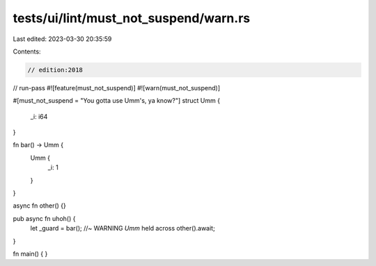 tests/ui/lint/must_not_suspend/warn.rs
======================================

Last edited: 2023-03-30 20:35:59

Contents:

.. code-block:: rs

    // edition:2018
// run-pass
#![feature(must_not_suspend)]
#![warn(must_not_suspend)]

#[must_not_suspend = "You gotta use Umm's, ya know?"]
struct Umm {
    _i: i64
}


fn bar() -> Umm {
    Umm {
        _i: 1
    }
}

async fn other() {}

pub async fn uhoh() {
    let _guard = bar(); //~ WARNING `Umm` held across
    other().await;
}

fn main() {
}



